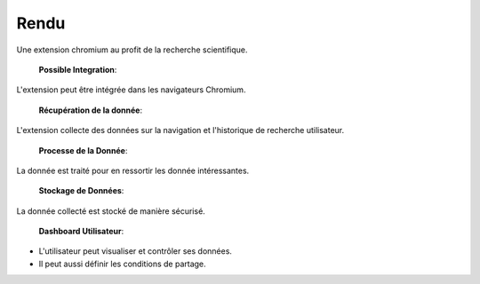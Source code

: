 ========================
Rendu
========================

Une extension chromium au profit de la recherche scientifique.

 **Possible Integration**:
L'extension peut être intégrée dans les navigateurs Chromium.

 **Récupération de la donnée**:
L'extension collecte des données sur la navigation et l'historique de recherche utilisateur.

 **Processe de la Donnée**:
La donnée est traité pour en ressortir les donnée intéressantes.

 **Stockage de Données**:
La donnée collecté est stocké de manière sécurisé.

 **Dashboard Utilisateur**:
- L'utilisateur peut visualiser et contrôler ses données.
- Il peut aussi définir les conditions de partage.